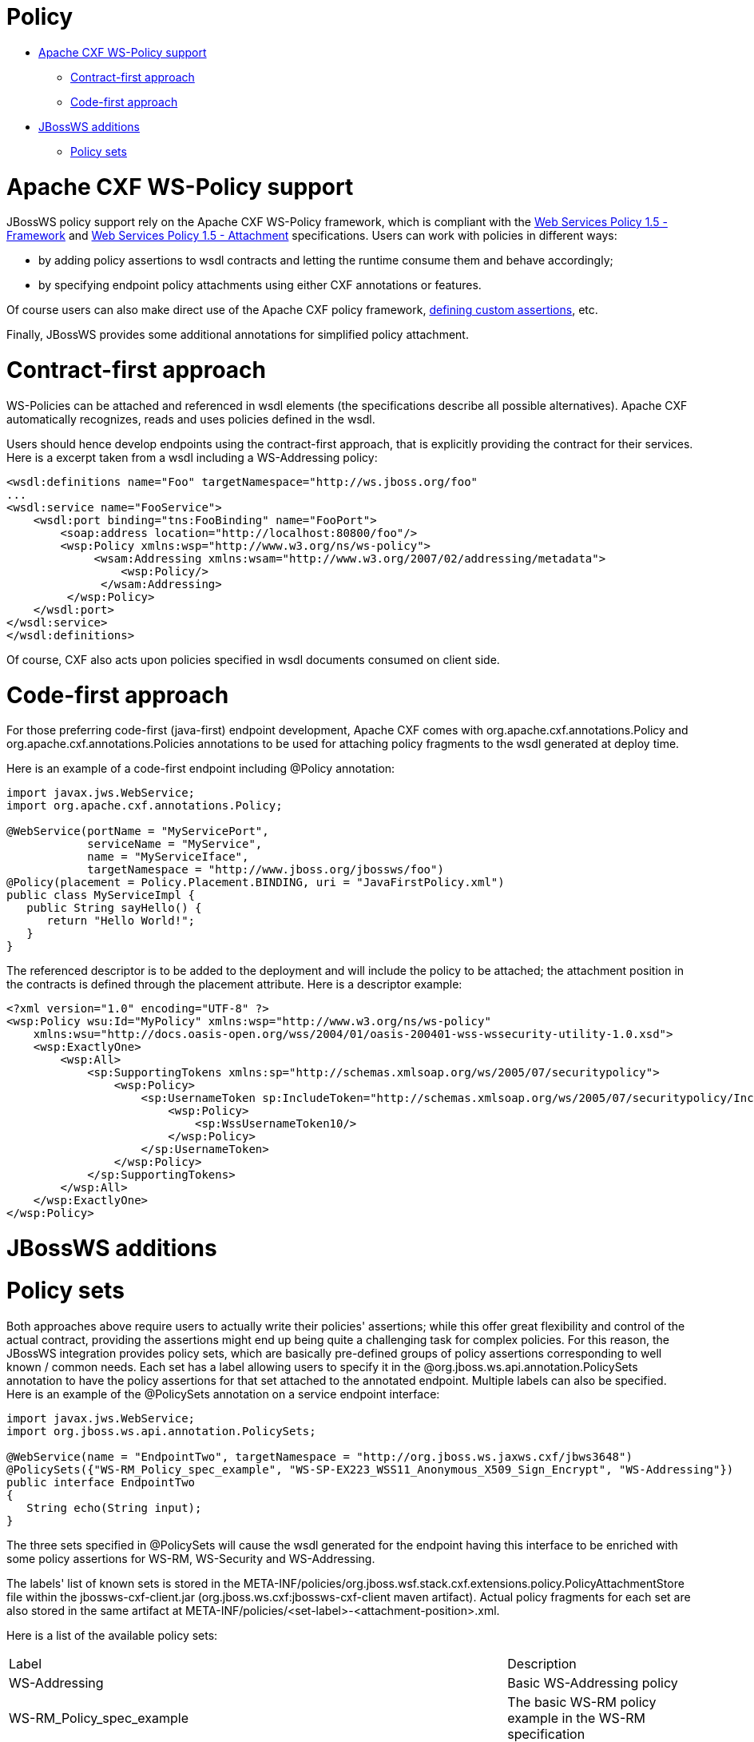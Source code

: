 = Policy

* <<anchor-1101,Apache CXF WS-Policy support>>
** <<anchor-1102,Contract-first approach>>
** <<anchor-1103,Code-first approach>>
* <<anchor-1104,JBossWS additions>>
** <<anchor-1105,Policy sets>>

[[anchor-1101]]
= Apache CXF WS-Policy support

JBossWS policy support rely on the Apache CXF WS-Policy framework, which is compliant with the
https://www.w3.org/TR/2007/REC-ws-policy-20070904/[Web Services Policy 1.5 - Framework] and
https://www.w3.org/TR/2007/REC-ws-policy-attach-20070904/[Web Services Policy 1.5 - Attachment] specifications.
Users can work with policies in different ways:

* by adding policy assertions to wsdl contracts and letting the runtime consume them and behave accordingly;
* by specifying endpoint policy attachments using either CXF annotations or features.

Of course users can also make direct use of the Apache CXF policy framework,
https://cxf.apache.org/docs/developing-assertions.html[defining custom assertions], etc.

Finally, JBossWS provides some additional annotations for simplified policy attachment.

[[anchor-1102]]
= Contract-first approach

WS-Policies can be attached and referenced in wsdl elements (the specifications describe all possible alternatives). Apache CXF automatically recognizes, reads and uses policies defined in the wsdl.

Users should hence develop endpoints using the contract-first approach, that is explicitly providing the contract for their services. Here is a excerpt taken from a wsdl including a WS-Addressing policy:

----
<wsdl:definitions name="Foo" targetNamespace="http://ws.jboss.org/foo"
...
<wsdl:service name="FooService">
    <wsdl:port binding="tns:FooBinding" name="FooPort">
        <soap:address location="http://localhost:80800/foo"/>
        <wsp:Policy xmlns:wsp="http://www.w3.org/ns/ws-policy">
             <wsam:Addressing xmlns:wsam="http://www.w3.org/2007/02/addressing/metadata">
                 <wsp:Policy/>
              </wsam:Addressing>
         </wsp:Policy>
    </wsdl:port>
</wsdl:service>
</wsdl:definitions>
----

Of course, CXF also acts upon policies specified in wsdl documents consumed on client side.

[[anchor-1103]]
= Code-first approach

For those preferring code-first (java-first) endpoint development, Apache CXF comes with org.apache.cxf.annotations.Policy and org.apache.cxf.annotations.Policies annotations to be used for attaching policy fragments to the wsdl generated at deploy time.

Here is an example of a code-first endpoint including @Policy annotation:

----
import javax.jws.WebService;
import org.apache.cxf.annotations.Policy;

@WebService(portName = "MyServicePort",
            serviceName = "MyService",
            name = "MyServiceIface",
            targetNamespace = "http://www.jboss.org/jbossws/foo")
@Policy(placement = Policy.Placement.BINDING, uri = "JavaFirstPolicy.xml")
public class MyServiceImpl {
   public String sayHello() {
      return "Hello World!";
   }
}
----

The referenced descriptor is to be added to the deployment and will include the policy to be attached; the attachment position in the contracts is defined through the placement attribute. Here is a descriptor example:

----
<?xml version="1.0" encoding="UTF-8" ?>
<wsp:Policy wsu:Id="MyPolicy" xmlns:wsp="http://www.w3.org/ns/ws-policy"
    xmlns:wsu="http://docs.oasis-open.org/wss/2004/01/oasis-200401-wss-wssecurity-utility-1.0.xsd">
    <wsp:ExactlyOne>
        <wsp:All>
            <sp:SupportingTokens xmlns:sp="http://schemas.xmlsoap.org/ws/2005/07/securitypolicy">
                <wsp:Policy>
                    <sp:UsernameToken sp:IncludeToken="http://schemas.xmlsoap.org/ws/2005/07/securitypolicy/IncludeToken/AlwaysToRecipient">
                        <wsp:Policy>
                            <sp:WssUsernameToken10/>
                        </wsp:Policy>
                    </sp:UsernameToken>
                </wsp:Policy>
            </sp:SupportingTokens>
        </wsp:All>
    </wsp:ExactlyOne>
</wsp:Policy>
----

[[anchor-1104]]
= JBossWS additions

[[anchor-1105]]
= Policy sets

Both approaches above require users to actually write their policies' assertions; while this offer great flexibility and control of the actual contract, providing the assertions might end up being quite a challenging task for complex policies. For this reason, the JBossWS integration provides policy sets, which are basically pre-defined groups of policy assertions corresponding to well known / common needs. Each set has a label allowing users to specify it in the @org.jboss.ws.api.annotation.PolicySets annotation to have the policy assertions for that set attached to the annotated endpoint. Multiple labels can also be specified. Here is an example of the @PolicySets annotation on a service endpoint interface:

----
import javax.jws.WebService;
import org.jboss.ws.api.annotation.PolicySets;

@WebService(name = "EndpointTwo", targetNamespace = "http://org.jboss.ws.jaxws.cxf/jbws3648")
@PolicySets({"WS-RM_Policy_spec_example", "WS-SP-EX223_WSS11_Anonymous_X509_Sign_Encrypt", "WS-Addressing"})
public interface EndpointTwo
{
   String echo(String input);
}
----

The three sets specified in @PolicySets will cause the wsdl generated for the endpoint having this interface to be enriched with some policy assertions for WS-RM, WS-Security and WS-Addressing.

The labels' list of known sets is stored in the META-INF/policies/org.jboss.wsf.stack.cxf.extensions.policy.PolicyAttachmentStore file within the jbossws-cxf-client.jar (org.jboss.ws.cxf:jbossws-cxf-client maven artifact). Actual policy fragments for each set are also stored in the same artifact at META-INF/policies/<set-label>-<attachment-position>.xml.

Here is a list of the available policy sets:

|=======================
|Label |Description
|WS-Addressing |Basic WS-Addressing policy
|WS-RM_Policy_spec_example |The basic WS-RM policy example in the WS-RM specification
|WS-SP-EX2121_SSL_UT_Supporting_Token |The group of policy assertions used in the section 2.1.2.1 example of the WS-Security Policy Examples 1.0 specification
|WS-SP-EX213_WSS10_UT_Mutual_Auth_X509_Sign_Encrypt |The group of policy assertions used in the section 2.1.3 example of the WS-Security Policy Examples 1.0 specification
|WS-SP-EX214_WSS11_User_Name_Cert_Sign_Encrypt |The group of policy assertions used in the section 2.1.4 example of the WS-Security Policy Examples 1.0 specification
|WS-SP-EX221_WSS10_Mutual_Auth_X509_Sign_Encrypt |The group of policy assertions used in the section 2.2.1 example of the WS-Security Policy Examples 1.0 specification
|WS-SP-EX222_WSS10_Mutual_Auth_X509_Sign_Encrypt |The group of policy assertions used in the section 2.2.2 example of the WS-Security Policy Examples 1.0 specification
|WS-SP-EX223_WSS11_Anonymous_X509_Sign_Encrypt |The group of policy assertions used in the section 2.2.3 example of the WS-Security Policy Examples 1.0 specification
|WS-SP-EX224_WSS11_Mutual_Auth_X509_Sign_Encrypt |The group of policy assertions used in the section 2.2.4 example of the WS-Security Policy Examples 1.0 specification
|AsymmetricBinding_X509v1_TripleDesRsa15_EncryptBeforeSigning_ProtectTokens |A WS-Security policy for asymmetric binding (encrypt before signing) using X.509v1 tokens, 3DES + RSA 1.5 algorithms and with token protections enabled
|AsymmetricBinding_X509v1_GCM256OAEP_ProtectTokens |The same as before, but using custom Apache CXF algorithm suite including GCM 256 + RSA OAEP algorithms
|=======================

====
WARNING:

Always verify the contents of the generated wsdl contract, as policy sets are potentially subject to updates between JBossWS releases. This is especially important when dealing with security related policies; the provided sets are to be considered as convenient configuration options only; users remain responsible for the policies in their contracts.
====

====
TIP:

The org.jboss.wsf.stack.cxf.extensions.policy.Constants interface has convenient String constants for the available policy set labels.
====

====
TIP:

If you feel a new set should be added, just propose it by writing the user forum!
====

